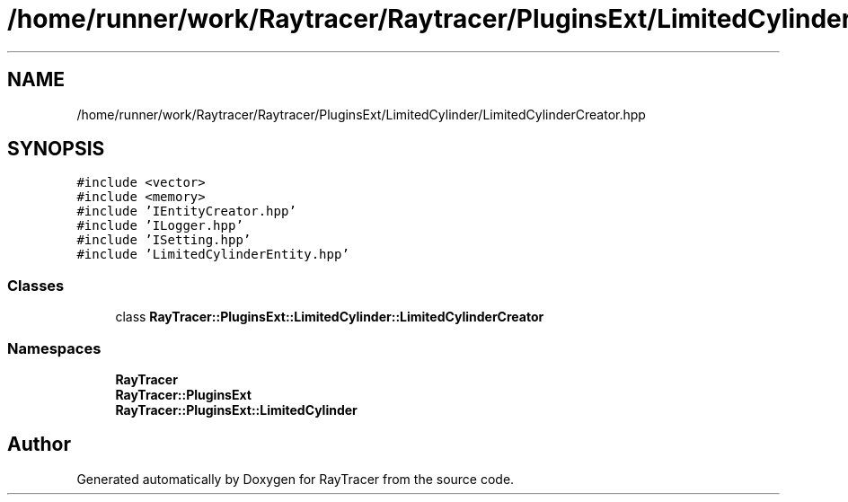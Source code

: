.TH "/home/runner/work/Raytracer/Raytracer/PluginsExt/LimitedCylinder/LimitedCylinderCreator.hpp" 1 "Sun May 14 2023" "RayTracer" \" -*- nroff -*-
.ad l
.nh
.SH NAME
/home/runner/work/Raytracer/Raytracer/PluginsExt/LimitedCylinder/LimitedCylinderCreator.hpp
.SH SYNOPSIS
.br
.PP
\fC#include <vector>\fP
.br
\fC#include <memory>\fP
.br
\fC#include 'IEntityCreator\&.hpp'\fP
.br
\fC#include 'ILogger\&.hpp'\fP
.br
\fC#include 'ISetting\&.hpp'\fP
.br
\fC#include 'LimitedCylinderEntity\&.hpp'\fP
.br

.SS "Classes"

.in +1c
.ti -1c
.RI "class \fBRayTracer::PluginsExt::LimitedCylinder::LimitedCylinderCreator\fP"
.br
.in -1c
.SS "Namespaces"

.in +1c
.ti -1c
.RI " \fBRayTracer\fP"
.br
.ti -1c
.RI " \fBRayTracer::PluginsExt\fP"
.br
.ti -1c
.RI " \fBRayTracer::PluginsExt::LimitedCylinder\fP"
.br
.in -1c
.SH "Author"
.PP 
Generated automatically by Doxygen for RayTracer from the source code\&.
